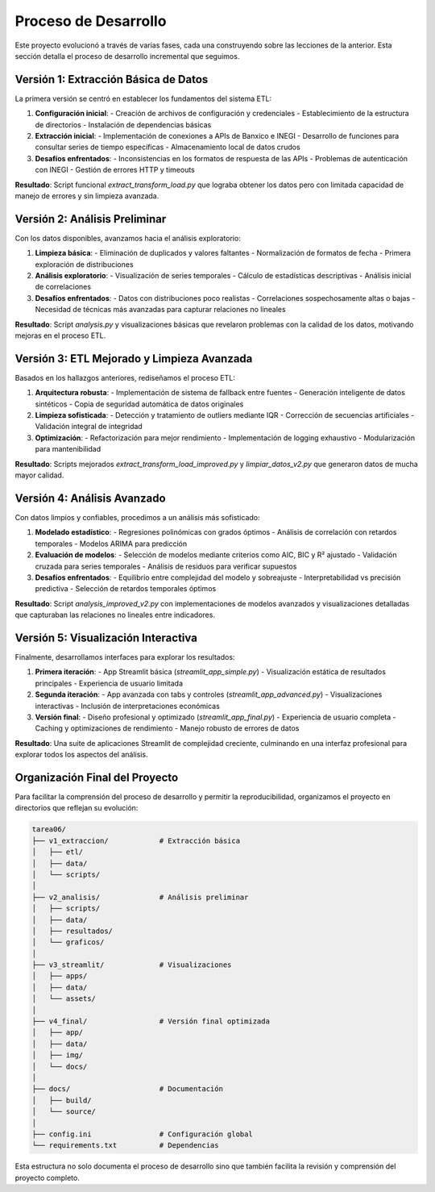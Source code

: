 Proceso de Desarrollo
====================

Este proyecto evolucionó a través de varias fases, cada una construyendo sobre las lecciones 
de la anterior. Esta sección detalla el proceso de desarrollo incremental que seguimos.

Versión 1: Extracción Básica de Datos
-----------------------------------

La primera versión se centró en establecer los fundamentos del sistema ETL:

1. **Configuración inicial**:
   - Creación de archivos de configuración y credenciales
   - Establecimiento de la estructura de directorios
   - Instalación de dependencias básicas

2. **Extracción inicial**:
   - Implementación de conexiones a APIs de Banxico e INEGI
   - Desarrollo de funciones para consultar series de tiempo específicas
   - Almacenamiento local de datos crudos

3. **Desafíos enfrentados**:
   - Inconsistencias en los formatos de respuesta de las APIs
   - Problemas de autenticación con INEGI
   - Gestión de errores HTTP y timeouts

**Resultado**: Script funcional `extract_transform_load.py` que lograba obtener los datos 
pero con limitada capacidad de manejo de errores y sin limpieza avanzada.

Versión 2: Análisis Preliminar
----------------------------

Con los datos disponibles, avanzamos hacia el análisis exploratorio:

1. **Limpieza básica**:
   - Eliminación de duplicados y valores faltantes
   - Normalización de formatos de fecha
   - Primera exploración de distribuciones

2. **Análisis exploratorio**:
   - Visualización de series temporales
   - Cálculo de estadísticas descriptivas
   - Análisis inicial de correlaciones

3. **Desafíos enfrentados**:
   - Datos con distribuciones poco realistas
   - Correlaciones sospechosamente altas o bajas
   - Necesidad de técnicas más avanzadas para capturar relaciones no lineales

**Resultado**: Script `analysis.py` y visualizaciones básicas que revelaron problemas con la 
calidad de los datos, motivando mejoras en el proceso ETL.

Versión 3: ETL Mejorado y Limpieza Avanzada
-----------------------------------------

Basados en los hallazgos anteriores, rediseñamos el proceso ETL:

1. **Arquitectura robusta**:
   - Implementación de sistema de fallback entre fuentes
   - Generación inteligente de datos sintéticos
   - Copia de seguridad automática de datos originales

2. **Limpieza sofisticada**:
   - Detección y tratamiento de outliers mediante IQR
   - Corrección de secuencias artificiales
   - Validación integral de integridad

3. **Optimización**:
   - Refactorización para mejor rendimiento
   - Implementación de logging exhaustivo
   - Modularización para mantenibilidad

**Resultado**: Scripts mejorados `extract_transform_load_improved.py` y `limpiar_datos_v2.py` 
que generaron datos de mucha mayor calidad.

Versión 4: Análisis Avanzado
--------------------------

Con datos limpios y confiables, procedimos a un análisis más sofisticado:

1. **Modelado estadístico**:
   - Regresiones polinómicas con grados óptimos
   - Análisis de correlación con retardos temporales
   - Modelos ARIMA para predicción

2. **Evaluación de modelos**:
   - Selección de modelos mediante criterios como AIC, BIC y R² ajustado
   - Validación cruzada para series temporales
   - Análisis de residuos para verificar supuestos

3. **Desafíos enfrentados**:
   - Equilibrio entre complejidad del modelo y sobreajuste
   - Interpretabilidad vs precisión predictiva
   - Selección de retardos temporales óptimos

**Resultado**: Script `analysis_improved_v2.py` con implementaciones de modelos avanzados 
y visualizaciones detalladas que capturaban las relaciones no lineales entre indicadores.

Versión 5: Visualización Interactiva
---------------------------------

Finalmente, desarrollamos interfaces para explorar los resultados:

1. **Primera iteración**:
   - App Streamlit básica (`streamlit_app_simple.py`)
   - Visualización estática de resultados principales
   - Experiencia de usuario limitada

2. **Segunda iteración**:
   - App avanzada con tabs y controles (`streamlit_app_advanced.py`)
   - Visualizaciones interactivas
   - Inclusión de interpretaciones económicas

3. **Versión final**:
   - Diseño profesional y optimizado (`streamlit_app_final.py`)
   - Experiencia de usuario completa
   - Caching y optimizaciones de rendimiento
   - Manejo robusto de errores de datos

**Resultado**: Una suite de aplicaciones Streamlit de complejidad creciente, culminando en 
una interfaz profesional para explorar todos los aspectos del análisis.

Organización Final del Proyecto
----------------------------

Para facilitar la comprensión del proceso de desarrollo y permitir la reproducibilidad, 
organizamos el proyecto en directorios que reflejan su evolución:

.. code-block::

   tarea06/
   ├── v1_extraccion/            # Extracción básica
   │   ├── etl/
   │   ├── data/
   │   └── scripts/
   │
   ├── v2_analisis/              # Análisis preliminar
   │   ├── scripts/
   │   ├── data/
   │   ├── resultados/
   │   └── graficos/
   │
   ├── v3_streamlit/             # Visualizaciones
   │   ├── apps/
   │   ├── data/
   │   └── assets/
   │
   ├── v4_final/                 # Versión final optimizada
   │   ├── app/
   │   ├── data/
   │   ├── img/
   │   └── docs/
   │
   ├── docs/                     # Documentación
   │   ├── build/
   │   └── source/
   │
   ├── config.ini                # Configuración global
   └── requirements.txt          # Dependencias

Esta estructura no solo documenta el proceso de desarrollo sino que también 
facilita la revisión y comprensión del proyecto completo. 